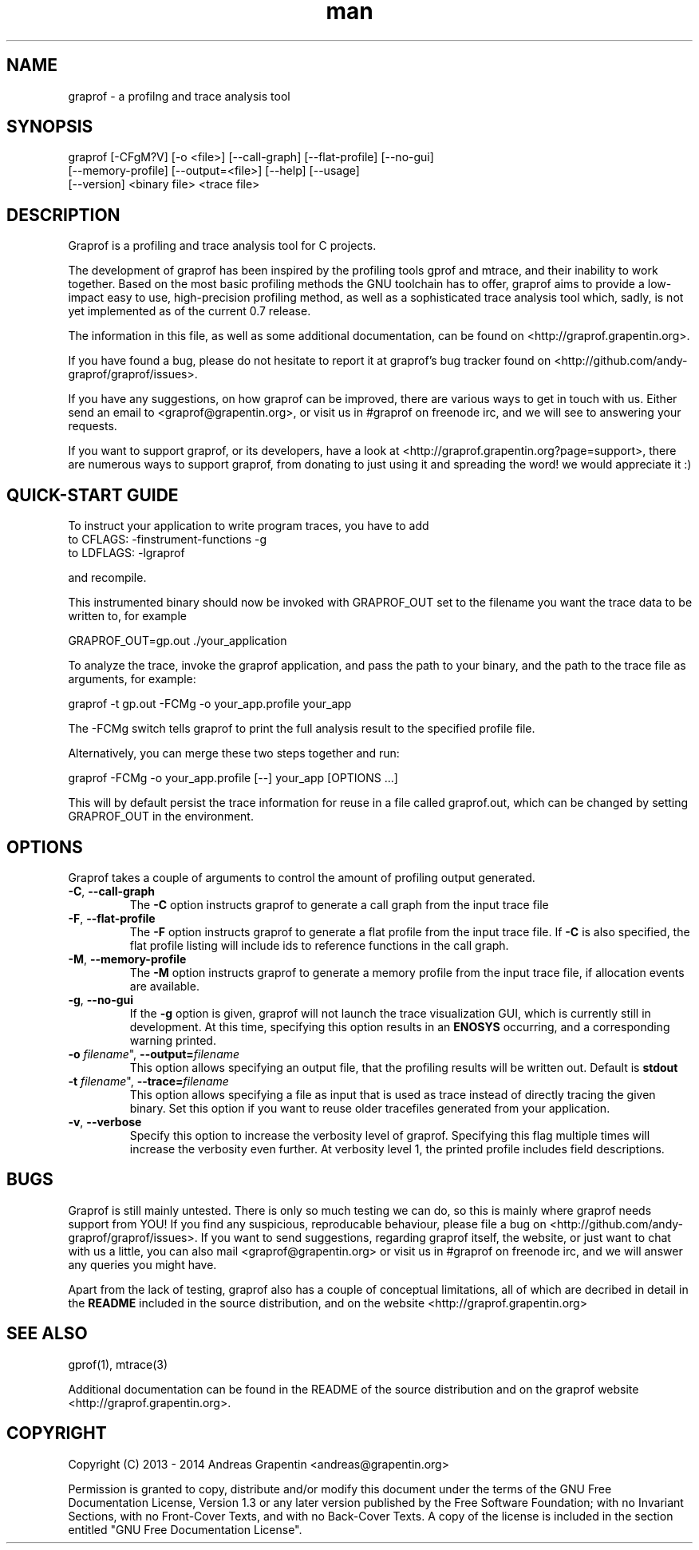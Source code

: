 .\" Manpage for graprof.
.\" Contact <andreas@grapentin.org> to suggest improvements or report errors.

.TH man 1 "01 November 2013" "0.7" "graprof man page"
.SH NAME
graprof \- a profilng and trace analysis tool
.SH SYNOPSIS
graprof [-CFgM?V] [-o <file>] [--call-graph] [--flat-profile] [--no-gui]
 [--memory-profile] [--output=<file>] [--help] [--usage]
 [--version] <binary file> <trace file>
.SH DESCRIPTION
Graprof is a profiling and trace analysis tool for C projects.

The development of graprof has been inspired by the profiling tools gprof and mtrace, and their inability to work together. Based on the most basic profiling methods the GNU toolchain has to offer, graprof aims to provide a low-impact easy to use, high-precision profiling method, as well as a sophisticated trace analysis tool which, sadly, is not yet implemented as of the current 0.7 release.

The information in this file, as well as some additional documentation, can be found on <http://graprof.grapentin.org>.

If you have found a bug, please do not hesitate to report it at graprof's bug tracker found on <http://github.com/andy-graprof/graprof/issues>.

If you have any suggestions, on how graprof can be improved, there are various ways to get in touch with us. Either send an email to <graprof@grapentin.org>, or visit us in #graprof on freenode irc, and we will see to answering your requests.

If you want to support graprof, or its developers, have a look at <http://graprof.grapentin.org?page=support>, there are numerous ways to support graprof, from donating to just using it and spreading the word! we would appreciate it :)
.SH QUICK-START GUIDE
To instruct your application to write program traces, you have to add
 to CFLAGS:   -finstrument-functions -g
 to LDFLAGS:  -lgraprof

and recompile.

This instrumented binary should now be invoked with GRAPROF_OUT set to the filename you want the trace data to be written to, for example

 GRAPROF_OUT=gp.out ./your_application

To analyze the trace, invoke the graprof application, and pass the path to your binary, and the path to the trace file as arguments, for example:

 graprof -t gp.out -FCMg -o your_app.profile your_app
 
The -FCMg switch tells graprof to print the full analysis result to the specified profile file. 

Alternatively, you can merge these two steps together and run:

 graprof -FCMg -o your_app.profile [--] your_app [OPTIONS ...]

This will by default persist the trace information for reuse in a file called graprof.out, which can be changed by setting GRAPROF_OUT in the environment.
.SH OPTIONS
Graprof takes a couple of arguments to control the amount of profiling output generated.
.TP
.BR \-C ", " \-\-call\-graph
The \fB \-C \fR option instructs graprof to generate a call graph from the input trace file
.PP
.TP
.BR \-F ", " \-\-flat\-profile
The \fB -F \fR option instructs graprof to generate a flat profile from the input trace file. If \fB \-C \fR is also specified, the flat profile listing will include ids to reference functions in the call graph.
.PP
.TP
.BR \-M ", " \-\-memory\-profile
The \fB \-M \fR option instructs graprof to generate a memory profile from the input trace file, if allocation events are available.
.PP
.TP
.BR \-g ", " \-\-no\-gui
If the \fB \-g \fR option is given, graprof will not launch the trace visualization GUI, which is currently still in development. At this time, specifying this option results in an \fB ENOSYS \fR occurring, and a corresponding warning printed.
.PP
.TP
.B \-o \fIfilename\fR", "\fB\-\-output=\fIfilename\fR
This option allows specifying an output file, that the profiling results will be written out. Default is \fBstdout\fR
.PP
.TP
.B \-t \fIfilename\fR", "\fB\-\-trace=\fIfilename\fR
This option allows specifying a file as input that is used as trace instead of directly tracing the given binary. Set this option if you want to reuse older tracefiles generated from your application.
.PP
.TP
.BR \-v ", " \-\-verbose
Specify this option to increase the verbosity level of graprof. Specifying this flag multiple times will increase the verbosity even further. At verbosity level 1, the printed profile includes field descriptions.
.PP
.SH BUGS
Graprof is still mainly untested. There is only so much testing we can do, so this is mainly where graprof needs support from YOU! If you find any suspicious, reproducable behaviour, please file a bug on <http://github.com/andy-graprof/graprof/issues>. If you want to send suggestions, regarding graprof itself, the website, or just want to chat with us a little, you can also mail <graprof@grapentin.org> or visit us in #graprof on freenode irc, and we will answer any queries you might have.

Apart from the lack of testing, graprof also has a couple of conceptual limitations, all of which are decribed in detail in the \fBREADME\fR included in the source distribution, and on the website <http://graprof.grapentin.org>
.SH SEE ALSO
gprof(1), mtrace(3)

Additional documentation can be found in the README of the source distribution and on the graprof website <http://graprof.grapentin.org>.
.SH COPYRIGHT
Copyright (C) 2013 - 2014  Andreas Grapentin <andreas@grapentin.org>

Permission is granted to copy, distribute and/or modify this document under the terms of the GNU Free Documentation License, Version 1.3 or any later version published by the Free Software Foundation; with no Invariant Sections, with no Front-Cover Texts, and with no Back-Cover Texts.  A copy of the license is included in the section entitled "GNU Free Documentation License".
